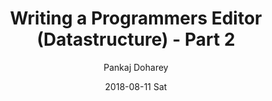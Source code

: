 #+TITLE:       Writing a Programmers Editor (Datastructure) - Part 2
#+AUTHOR:      Pankaj Doharey
#+EMAIL:       pankajdoharey@gmail.com
#+DATE:        2018-08-11 Sat
#+URI:         /blog/%y/%m/%d/writing-a-programmers-editor-(datastructure)---part-2
#+KEYWORDS:    scheme, editor-data-structures, gap-buffer
#+TAGS:        Data Structures, Editor, Gap Buffer
#+LANGUAGE:    en
#+OPTIONS:     H:3 num:nil toc:nil \n:nil ::t |:t ^:nil -:nil f:t *:t <:t
#+DESCRIPTION: Exploration to find the right data structure for teh editor.
